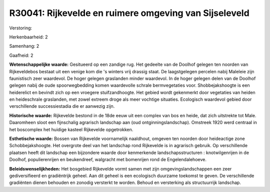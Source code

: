R30041: Rijkevelde en ruimere omgeving van Sijseleveld
======================================================

Verstoring:

Herkenbaarheid: 2

Samenhang: 2

Gaafheid: 2

**Wetenschappelijke waarde:**
Gesitueerd op een zandige rug. Het gedeelte van de Doolhof gelegen
ten noorden van Rijkeveldebos bestaat uit een venige kom die 's winters
vrij drassig staat. De laagstgelegen percelen nabij Maleleie zijn
faunistisch zeer waardevol. De hoger gelegen graslanden minder
waardevol. In de hoger gelegen delen van de Doolhof gelegen nabij de
oude spoorwegbedding komen waardevolle schrale bermvegetaties voor.
Shobbejakshoogte is een heiderelict en bevindt zich op een vroegere
stuifzandhoogte. Het gebied wordt gekenmerkt door vegetaties van heiden
en heideschrale graslanden, met zowel extreem droge als meer vochtige
situaties. Ecologisch waardevol gebied door verschillende
successiestadia die er aanwezig zijn.

**Historische waarde:**
Rijkevelde bestond in de 18de eeuw uit een complex van bos en heide,
dat zich uitstrekte tot Male. Daaromheen sloot een fijnschalig agrarisch
landschap aan (oud ontginningslandschap). Omstreek 1920 werd centraal in
het boscomplex het huidige kasteel Rijkevelde opgetrokken.

**Esthetische waarde:**
Bossen van Rijkevelde voornamelijk naaldhout, omgeven ten noorden
door heideactige zone Schobbejakshoogte. Het overgrote deel van het
landschap rond Rijkevelde is in agrarisch gebruik. Op verschillende
plaatsen heeft dit landschap een bijzondere waarde door kenmerkende
landschapsstructuren : knotwilgenrijen in de Doolhof, populierenrijen en
beukendreef, walgracht met bomenrijen rond de Engelendalehoeve.



**Beleidswenselijkheden:**
Het bosgebied Rijkevelde vormt samen met zijn omgevingslandschappen
een zeer gediversifieerd en gradiëntrijk geheel. Aan dit geheel is een
ecologisch duurzame toekomst te geven. De verschillende gradiënten
dienen behouden en zonodig versterkt te worden. Behoud en versterking
als structuurrijk landschap.
